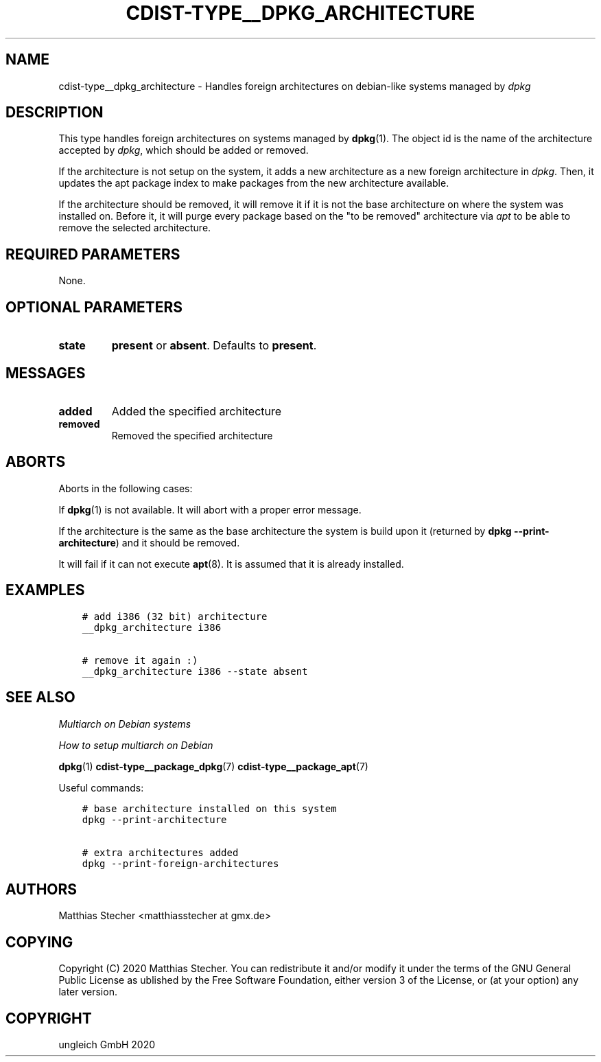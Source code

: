.\" Man page generated from reStructuredText.
.
.TH "CDIST-TYPE__DPKG_ARCHITECTURE" "7" "Jul 10, 2021" "6.9.7" "cdist"
.
.nr rst2man-indent-level 0
.
.de1 rstReportMargin
\\$1 \\n[an-margin]
level \\n[rst2man-indent-level]
level margin: \\n[rst2man-indent\\n[rst2man-indent-level]]
-
\\n[rst2man-indent0]
\\n[rst2man-indent1]
\\n[rst2man-indent2]
..
.de1 INDENT
.\" .rstReportMargin pre:
. RS \\$1
. nr rst2man-indent\\n[rst2man-indent-level] \\n[an-margin]
. nr rst2man-indent-level +1
.\" .rstReportMargin post:
..
.de UNINDENT
. RE
.\" indent \\n[an-margin]
.\" old: \\n[rst2man-indent\\n[rst2man-indent-level]]
.nr rst2man-indent-level -1
.\" new: \\n[rst2man-indent\\n[rst2man-indent-level]]
.in \\n[rst2man-indent\\n[rst2man-indent-level]]u
..
.SH NAME
.sp
cdist\-type__dpkg_architecture \- Handles foreign architectures on debian\-like
systems managed by \fIdpkg\fP
.SH DESCRIPTION
.sp
This type handles foreign architectures on systems managed by
\fBdpkg\fP(1). The object id is the name of the architecture accepted by
\fIdpkg\fP, which should be added or removed.
.sp
If the architecture is not setup on the system, it adds a new architecture as a
new foreign architecture in \fIdpkg\fP\&. Then, it updates the apt package index to
make packages from the new architecture available.
.sp
If the architecture should be removed, it will remove it if it is not the base
architecture on where the system was installed on. Before it, it will purge
every package based on the "to be removed" architecture via \fIapt\fP to be able to
remove the selected architecture.
.SH REQUIRED PARAMETERS
.sp
None.
.SH OPTIONAL PARAMETERS
.INDENT 0.0
.TP
.B state
\fBpresent\fP or \fBabsent\fP\&. Defaults to \fBpresent\fP\&.
.UNINDENT
.SH MESSAGES
.INDENT 0.0
.TP
.B added
Added the specified architecture
.TP
.B removed
Removed the specified architecture
.UNINDENT
.SH ABORTS
.sp
Aborts in the following cases:
.sp
If \fBdpkg\fP(1) is not available. It will abort with a proper error
message.
.sp
If the architecture is the same as the base architecture the system is build
upon it (returned by \fBdpkg \-\-print\-architecture\fP) and it should be removed.
.sp
It will fail if it can not execute \fBapt\fP(8). It is assumed that it is
already installed.
.SH EXAMPLES
.INDENT 0.0
.INDENT 3.5
.sp
.nf
.ft C
# add i386 (32 bit) architecture
__dpkg_architecture i386

# remove it again :)
__dpkg_architecture i386 \-\-state absent
.ft P
.fi
.UNINDENT
.UNINDENT
.SH SEE ALSO
.sp
\fI\%Multiarch on Debian systems\fP
.sp
\fI\%How to setup multiarch on Debian\fP
.sp
\fBdpkg\fP(1)
\fBcdist\-type__package_dpkg\fP(7)
\fBcdist\-type__package_apt\fP(7)
.sp
Useful commands:
.INDENT 0.0
.INDENT 3.5
.sp
.nf
.ft C
# base architecture installed on this system
dpkg \-\-print\-architecture

# extra architectures added
dpkg \-\-print\-foreign\-architectures
.ft P
.fi
.UNINDENT
.UNINDENT
.SH AUTHORS
.sp
Matthias Stecher <matthiasstecher at gmx.de>
.SH COPYING
.sp
Copyright (C) 2020 Matthias Stecher. You can redistribute it
and/or modify it under the terms of the GNU General Public License as
ublished by the Free Software Foundation, either version 3 of the
License, or (at your option) any later version.
.SH COPYRIGHT
ungleich GmbH 2020
.\" Generated by docutils manpage writer.
.
